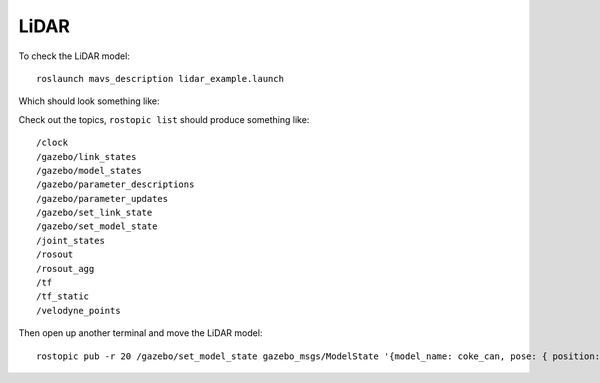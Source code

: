 LiDAR
======

To check the LiDAR model:
::

  roslaunch mavs_description lidar_example.launch

Which should look something like:

.. image:: lidar_test.png


Check out the topics, ``rostopic list`` should produce something like:
::

  /clock
  /gazebo/link_states
  /gazebo/model_states
  /gazebo/parameter_descriptions
  /gazebo/parameter_updates
  /gazebo/set_link_state
  /gazebo/set_model_state
  /joint_states
  /rosout
  /rosout_agg
  /tf
  /tf_static
  /velodyne_points


Then open up another terminal and move the LiDAR model:
::

  rostopic pub -r 20 /gazebo/set_model_state gazebo_msgs/ModelState '{model_name: coke_can, pose: { position: { x: 1, y: 0, z: 2 }, orientation: {x: 0, y: 0.491983115673, z: 0, w: 0.870604813099 } }, twist: { linear: { x: 0, y: 0, z: 0 }, angular: { x: 0, y: 0, z: 0}  }, reference_frame: world }'
